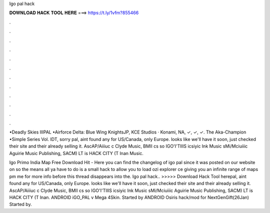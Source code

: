 Igo pal hack



𝐃𝐎𝐖𝐍𝐋𝐎𝐀𝐃 𝐇𝐀𝐂𝐊 𝐓𝐎𝐎𝐋 𝐇𝐄𝐑𝐄 ===> https://t.ly/1vfm?855466



.



.



.



.



.



.



.



.



.



.



.



.

•Deadly Skies IIIPAL •Airforce Delta: Blue Wing KnightsJP, KCE Studios · Konami, NA, ✓, ✓, ✓. The Aka-Champion •Simple Series Vol. IDT, sorry pal, aint found any for US/Canada, only Europe. looks like we'll have it soon, just checked their site and their already selling it. AscAP/Aiiiuc c Clyde Music, BMII cs so IGO'I'TIIIS icsiyic Ink Music sMi/Mciuiiic Aguirie Music Publishing, SACM) LT is HACK CITY (T lnan Music.

Igo Primo India Map Free Download Hit -  Here you can find the changelog of igo pal since it was posted on our website on so the means all ya have to do is a small hack to allow you to load ozi explorer ce giving you an infinite range of maps pm me for more info before this thread disappears into the. Igo pal hack.. >>>>> Download Hack Tool herepal, aint found any for US/Canada, only Europe. looks like we'll have it soon, just checked their site and their already selling it. AscAP/Aiiiuc c Clyde Music, BMII cs so IGO'I'TIIIS icsiyic Ink Music sMi/Mciuiiic Aguirie Music Publishing, SACM) LT is HACK CITY (T lnan. ANDROID iGO_PAL v Mega 4Skin. Started by ANDROID Osiris hack/mod for NextGenGift(26Jan) Started by.
